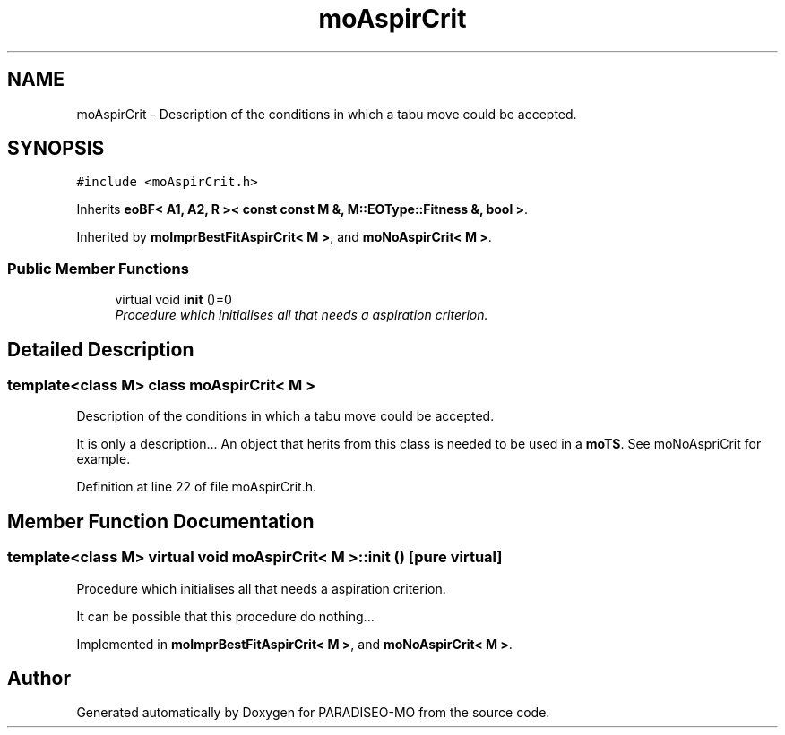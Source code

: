 .TH "moAspirCrit" 3 "21 Dec 2006" "Version 0.1" "PARADISEO-MO" \" -*- nroff -*-
.ad l
.nh
.SH NAME
moAspirCrit \- Description of the conditions in which a tabu move could be accepted.  

.PP
.SH SYNOPSIS
.br
.PP
\fC#include <moAspirCrit.h>\fP
.PP
Inherits \fBeoBF< A1, A2, R >< const const M &, M::EOType::Fitness &, bool >\fP.
.PP
Inherited by \fBmoImprBestFitAspirCrit< M >\fP, and \fBmoNoAspirCrit< M >\fP.
.PP
.SS "Public Member Functions"

.in +1c
.ti -1c
.RI "virtual void \fBinit\fP ()=0"
.br
.RI "\fIProcedure which initialises all that needs a aspiration criterion. \fP"
.in -1c
.SH "Detailed Description"
.PP 

.SS "template<class M> class moAspirCrit< M >"
Description of the conditions in which a tabu move could be accepted. 

It is only a description... An object that herits from this class is needed to be used in a \fBmoTS\fP. See moNoAspriCrit for example. 
.PP
Definition at line 22 of file moAspirCrit.h.
.SH "Member Function Documentation"
.PP 
.SS "template<class M> virtual void \fBmoAspirCrit\fP< M >::init ()\fC [pure virtual]\fP"
.PP
Procedure which initialises all that needs a aspiration criterion. 
.PP
It can be possible that this procedure do nothing... 
.PP
Implemented in \fBmoImprBestFitAspirCrit< M >\fP, and \fBmoNoAspirCrit< M >\fP.

.SH "Author"
.PP 
Generated automatically by Doxygen for PARADISEO-MO from the source code.
